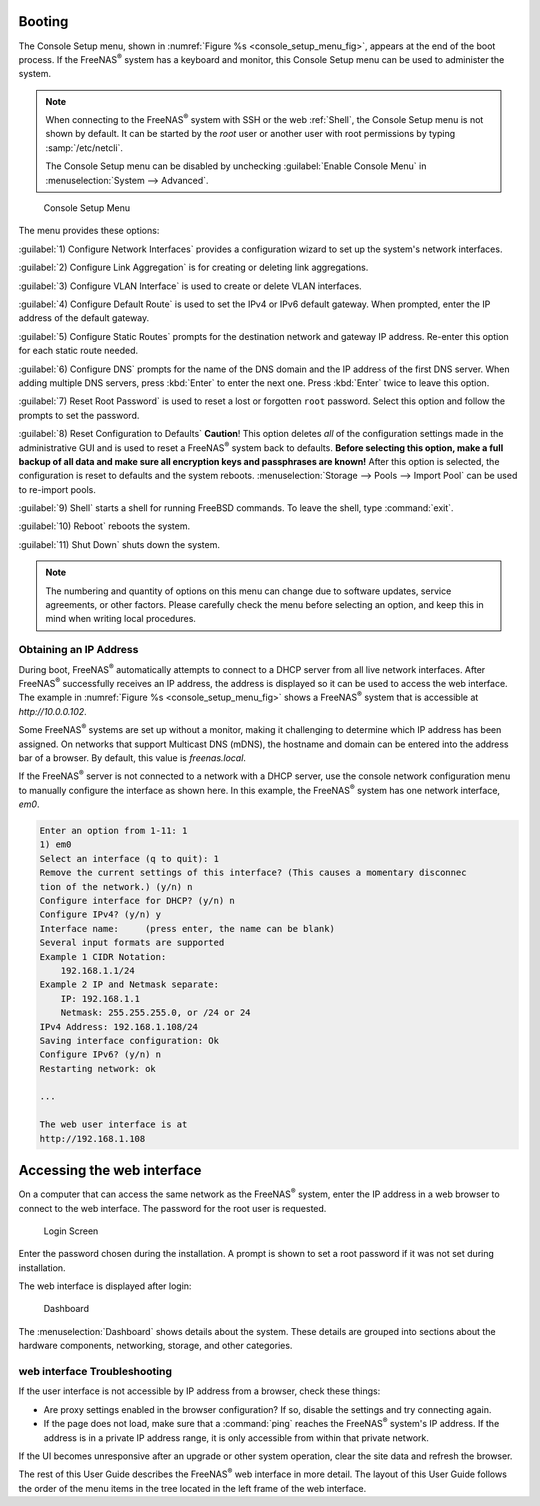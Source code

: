 .. _Booting:

Booting
-------

The Console Setup menu, shown in
:numref:`Figure %s <console_setup_menu_fig>`,
appears at the end of the boot process. If the FreeNAS\ :sup:`®` system has a
keyboard and monitor, this Console Setup menu can be used to
administer the system.


.. note:: When connecting to the FreeNAS\ :sup:`®` system with SSH or the web
   :ref:`Shell`, the Console Setup menu is not shown by default.
   It can be started by the *root* user or another user with root
   permissions by typing :samp:`/etc/netcli`.

   The Console Setup menu can be disabled by unchecking
   :guilabel:`Enable Console Menu` in
   :menuselection:`System --> Advanced`.


.. _console_setup_menu_fig:

.. figure:: images/console/console-menu.png

   Console Setup Menu



The menu provides these options:

:guilabel:`1) Configure Network Interfaces` provides a configuration
wizard to set up the system's network interfaces.

:guilabel:`2) Configure Link Aggregation` is for creating or deleting
link aggregations.

:guilabel:`3) Configure VLAN Interface` is used to create or delete
VLAN interfaces.

:guilabel:`4) Configure Default Route` is used to set the IPv4 or IPv6
default gateway. When prompted, enter the IP address of the default
gateway.

:guilabel:`5) Configure Static Routes` prompts for the destination
network and gateway IP address. Re-enter this option for each static
route needed.

:guilabel:`6) Configure DNS` prompts for the name of the DNS domain
and the IP address of the first DNS server. When adding multiple DNS
servers, press :kbd:`Enter` to enter the next one. Press :kbd:`Enter`
twice to leave this option.

:guilabel:`7) Reset Root Password` is used to reset a lost or
forgotten :literal:`root` password. Select this option and follow the
prompts to set the password.

:guilabel:`8) Reset Configuration to Defaults` **Caution**! This
option deletes *all* of the configuration settings made in the
administrative GUI and is used to reset a FreeNAS\ :sup:`®` system back to
defaults. **Before selecting this option, make a full backup of all
data and make sure all encryption keys and passphrases are known!**
After this option is selected, the configuration is reset to defaults
and the system reboots.
:menuselection:`Storage --> Pools --> Import Pool`
can be used to re-import pools.

:guilabel:`9) Shell` starts a shell for running FreeBSD commands. To
leave the shell, type :command:`exit`.

:guilabel:`10) Reboot` reboots the system.

:guilabel:`11) Shut Down` shuts down the system.

.. note:: The numbering and quantity of options on this menu can
   change due to software updates, service agreements, or other
   factors. Please carefully check the menu before selecting an
   option, and keep this in mind when writing local procedures.


.. _Obtaining_an_IP_Address:

Obtaining an IP Address
^^^^^^^^^^^^^^^^^^^^^^^

During boot, FreeNAS\ :sup:`®` automatically attempts to connect to a DHCP
server from all live network interfaces. After FreeNAS\ :sup:`®` successfully
receives an IP address, the address is displayed so it can be used
to access the web interface. The example in
:numref:`Figure %s <console_setup_menu_fig>` shows a
FreeNAS\ :sup:`®` system that is accessible at *http://10.0.0.102*.

Some FreeNAS\ :sup:`®` systems are set up without a monitor, making it
challenging to determine which IP address has been assigned. On
networks that support Multicast DNS (mDNS), the hostname and domain
can be entered into the address bar of a browser. By default, this
value is *freenas.local*.

If the FreeNAS\ :sup:`®` server is not connected to a network with a DHCP
server, use the console network configuration menu to manually
configure the interface as shown here. In this example, the FreeNAS\ :sup:`®`
system has one network interface, *em0*.


.. code-block:: none

   Enter an option from 1-11: 1
   1) em0
   Select an interface (q to quit): 1
   Remove the current settings of this interface? (This causes a momentary disconnec
   tion of the network.) (y/n) n
   Configure interface for DHCP? (y/n) n
   Configure IPv4? (y/n) y
   Interface name:     (press enter, the name can be blank)
   Several input formats are supported
   Example 1 CIDR Notation:
       192.168.1.1/24
   Example 2 IP and Netmask separate:
       IP: 192.168.1.1
       Netmask: 255.255.255.0, or /24 or 24
   IPv4 Address: 192.168.1.108/24
   Saving interface configuration: Ok
   Configure IPv6? (y/n) n
   Restarting network: ok

   ...

   The web user interface is at
   http://192.168.1.108


.. index:: GUI Access, Web Interface
.. _Accessing the Web Interface:

Accessing the web interface
----------------------


On a computer that can access the same network as the FreeNAS\ :sup:`®` system,
enter the IP address in a web browser to connect to the web interface. The
password for the root user is requested.

.. _login_fig:

.. figure:: images/log-in.png

   Login Screen


Enter the password chosen during the installation. A prompt is shown
to set a root password if it was not set during installation.

The web interface is displayed after login:

.. _login_dashboard_fig:

.. figure:: images/dashboard.png

   Dashboard


The
:menuselection:`Dashboard`
shows details about the system. These details are grouped into
sections about the hardware components, networking,
storage, and other categories.


web interface Troubleshooting
^^^^^^^^^^^^^^^^^^^^^^^^^^^^^^^^^^^^^^^^^^

If the user interface is not accessible by IP address from a browser,
check these things:

* Are proxy settings enabled in the browser configuration? If so,
  disable the settings and try connecting again.

* If the page does not load, make sure that a :command:`ping` reaches
  the FreeNAS\ :sup:`®` system's IP address. If the address is in a private
  IP address range, it is only accessible from within that private
  network.

If the UI becomes unresponsive after an upgrade or other system operation,
clear the site data and refresh the browser.

The rest of this User Guide describes the FreeNAS\ :sup:`®` web interface in
more detail. The layout of this User Guide follows the order of the menu
items in the tree located in the left frame of the web interface.

